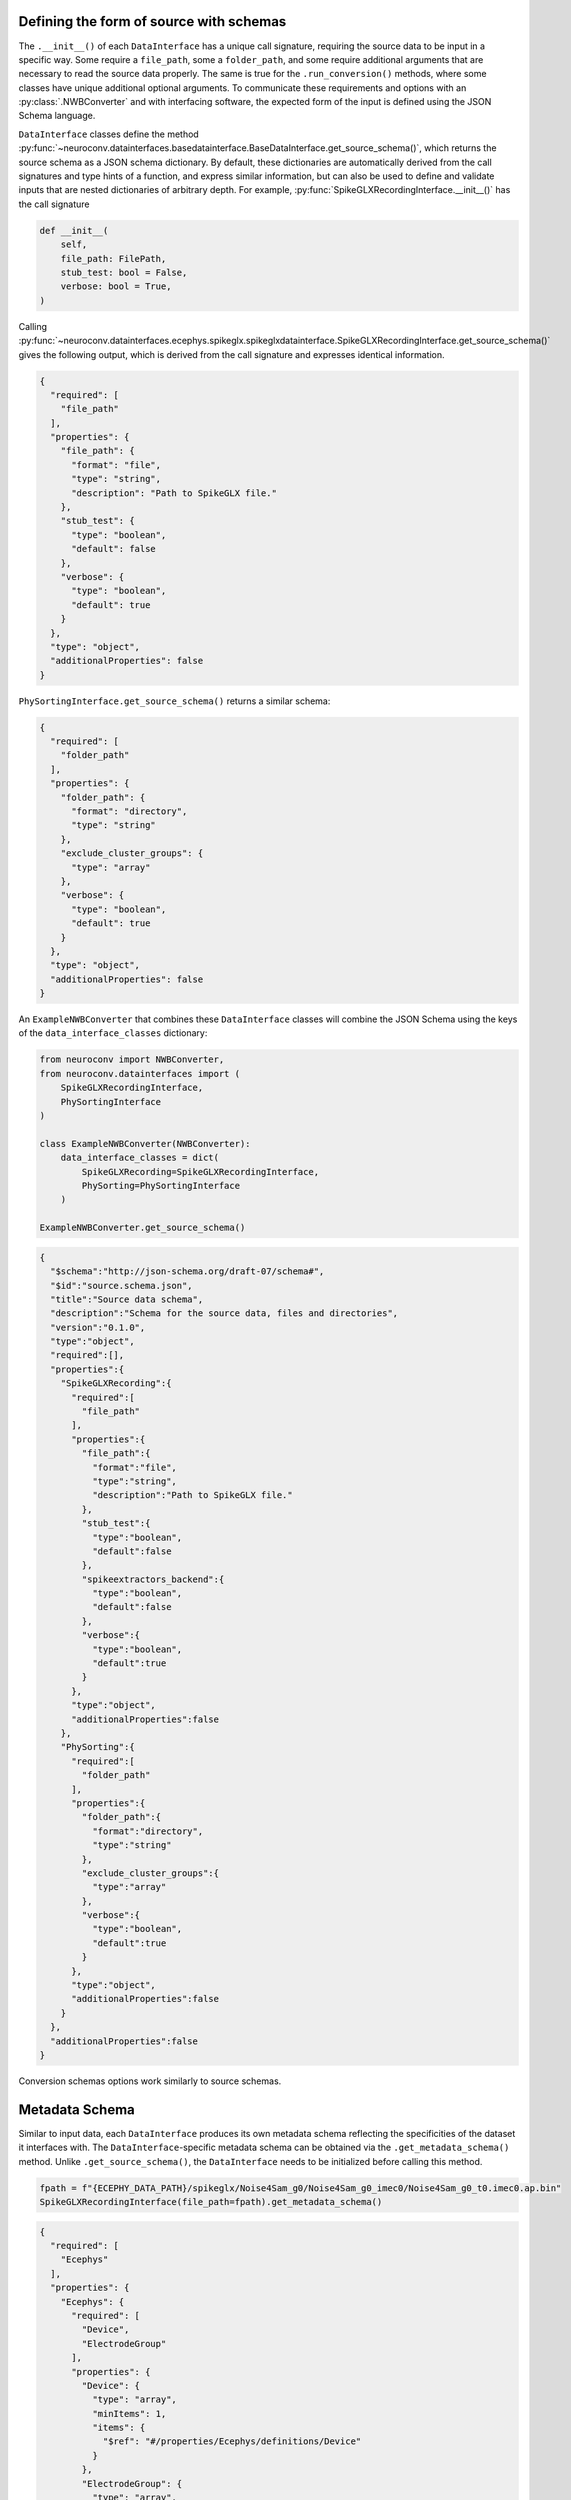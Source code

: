 .. _source_schema:

Defining the form of source with schemas
----------------------------------------

The ``.__init__()`` of each ``DataInterface`` has a unique call signature, requiring the source data to be input in a
specific way. Some require a ``file_path``, some a ``folder_path``, and some require additional arguments that are
necessary to read the source data properly. The same is true for the ``.run_conversion()`` methods, where some classes
have unique additional optional arguments. To communicate these requirements and options with an :py:class:`.NWBConverter` and
with interfacing software, the expected form of the input is defined using the JSON Schema language.

``DataInterface`` classes define the method
:py:func:`~neuroconv.datainterfaces.basedatainterface.BaseDataInterface.get_source_schema()`, which returns
the source schema as a JSON schema dictionary. By default, these dictionaries are automatically derived from the call signatures
and type hints of a function, and express similar information, but can also be used to define and validate inputs that are
nested dictionaries of arbitrary depth. For example, :py:func:`SpikeGLXRecordingInterface.__init__()` has the call signature

.. code-block:: python

    def __init__(
        self,
        file_path: FilePath,
        stub_test: bool = False,
        verbose: bool = True,
    )

Calling
:py:func:`~neuroconv.datainterfaces.ecephys.spikeglx.spikeglxdatainterface.SpikeGLXRecordingInterface.get_source_schema()`
gives the following output, which is derived from the call signature and expresses identical information.

.. code-block:: json

    {
      "required": [
        "file_path"
      ],
      "properties": {
        "file_path": {
          "format": "file",
          "type": "string",
          "description": "Path to SpikeGLX file."
        },
        "stub_test": {
          "type": "boolean",
          "default": false
        },
        "verbose": {
          "type": "boolean",
          "default": true
        }
      },
      "type": "object",
      "additionalProperties": false
    }


``PhySortingInterface.get_source_schema()`` returns a similar schema:

.. code-block:: json

    {
      "required": [
        "folder_path"
      ],
      "properties": {
        "folder_path": {
          "format": "directory",
          "type": "string"
        },
        "exclude_cluster_groups": {
          "type": "array"
        },
        "verbose": {
          "type": "boolean",
          "default": true
        }
      },
      "type": "object",
      "additionalProperties": false
    }

An ``ExampleNWBConverter`` that combines these ``DataInterface`` classes will combine the JSON Schema using the keys of the
``data_interface_classes`` dictionary:

.. code-block:: python

    from neuroconv import NWBConverter,
    from neuroconv.datainterfaces import (
        SpikeGLXRecordingInterface,
        PhySortingInterface
    )

    class ExampleNWBConverter(NWBConverter):
        data_interface_classes = dict(
            SpikeGLXRecording=SpikeGLXRecordingInterface,
            PhySorting=PhySortingInterface
        )

    ExampleNWBConverter.get_source_schema()


.. code-block:: json

    {
      "$schema":"http://json-schema.org/draft-07/schema#",
      "$id":"source.schema.json",
      "title":"Source data schema",
      "description":"Schema for the source data, files and directories",
      "version":"0.1.0",
      "type":"object",
      "required":[],
      "properties":{
        "SpikeGLXRecording":{
          "required":[
            "file_path"
          ],
          "properties":{
            "file_path":{
              "format":"file",
              "type":"string",
              "description":"Path to SpikeGLX file."
            },
            "stub_test":{
              "type":"boolean",
              "default":false
            },
            "spikeextractors_backend":{
              "type":"boolean",
              "default":false
            },
            "verbose":{
              "type":"boolean",
              "default":true
            }
          },
          "type":"object",
          "additionalProperties":false
        },
        "PhySorting":{
          "required":[
            "folder_path"
          ],
          "properties":{
            "folder_path":{
              "format":"directory",
              "type":"string"
            },
            "exclude_cluster_groups":{
              "type":"array"
            },
            "verbose":{
              "type":"boolean",
              "default":true
            }
          },
          "type":"object",
          "additionalProperties":false
        }
      },
      "additionalProperties":false
    }

Conversion schemas options work similarly to source schemas.

.. _metadata_schema:

Metadata Schema
---------------

Similar to input data, each ``DataInterface`` produces its own metadata schema reflecting
the specificities of the dataset it interfaces with. The ``DataInterface``-specific metadata schema can be obtained
via the ``.get_metadata_schema()`` method. Unlike ``.get_source_schema()``, the ``DataInterface`` needs to be
initialized before calling this method.

.. code-block:: python

    fpath = f"{ECEPHY_DATA_PATH}/spikeglx/Noise4Sam_g0/Noise4Sam_g0_imec0/Noise4Sam_g0_t0.imec0.ap.bin"
    SpikeGLXRecordingInterface(file_path=fpath).get_metadata_schema()

.. code-block:: json

    {
      "required": [
        "Ecephys"
      ],
      "properties": {
        "Ecephys": {
          "required": [
            "Device",
            "ElectrodeGroup"
          ],
          "properties": {
            "Device": {
              "type": "array",
              "minItems": 1,
              "items": {
                "$ref": "#/properties/Ecephys/definitions/Device"
              }
            },
            "ElectrodeGroup": {
              "type": "array",
              "minItems": 1,
              "items": {
                "$ref": "#/properties/Ecephys/definitions/ElectrodeGroup"
              }
            },
            "Electrodes": {
              "type": "array",
              "minItems": 0,
              "renderForm": false,
              "items": {
                "$ref": "#/properties/Ecephys/definitions/Electrodes"
              }
            },
            "ElectricalSeriesRaw": {
              "required": [
                "name"
              ],
              "properties": {
                "name": {
                  "description": "The name of this TimeSeries dataset",
                  "type": "string"
                },
                "filtering": {
                  "description": "Filtering applied to all channels of the data. For example, if this ElectricalSeries represents high-pass-filtered data (also known as AP Band), then this value could be 'High-pass 4-pole Bessel filter at 500 Hz'. If this ElectricalSeries represents low-pass-filtered LFP data and the type of filter is unknown, then this value could be 'Low-pass filter at 300 Hz'. If a non-standard filter type is used, provide as much detail about the filter properties as possible.",
                  "type": "string"
                },
                "resolution": {
                  "description": "The smallest meaningful difference (in specified unit) between values in data",
                  "type": "number",
                  "default": -1
                },
                "conversion": {
                  "description": "Scalar to multiply each element in data to convert it to the specified unit",
                  "type": "number",
                  "default": 1
                },
                "starting_time": {
                  "description": "The timestamp of the first sample",
                  "type": "number"
                },
                "rate": {
                  "description": "Sampling rate in Hz",
                  "type": "number"
                },
                "comments": {
                  "description": "Human-readable comments about this TimeSeries dataset",
                  "type": "string",
                  "default": "no comments"
                },
                "description": {
                  "description": "Description of this TimeSeries dataset",
                  "type": "string",
                  "default": "no description"
                },
                "control": {
                  "description": "Numerical labels that apply to each element in data",
                  "type": "array"
                },
                "control_description": {
                  "description": "Description of each control value",
                  "type": "array"
                },
                "offset": {
                  "description": "Scalar to add to each element in the data scaled by 'conversion' to finish converting it to the specified unit.",
                  "type": "number",
                  "default": 0
                }
              },
              "type": "object",
              "additionalProperties": false,
              "tag": "pynwb.ecephys.ElectricalSeries"
            }
          },
          "type": "object",
          "additionalProperties": false,
          "tag": "Ecephys"
          },
          "definitions": {
            "Device": {
              "required": [
                "name"
              ],
              "properties": {
                "name": {
                  "description": "the name of this device",
                  "type": "string"
                },
                "description": {
                  "description": "Description of the device (e.g., model, firmware version, processing software version, etc.)",
                  "type": "string"
                },
                "manufacturer": {
                  "description": "the name of the manufacturer of this device",
                  "type": "string"
                }
              },
              "type": "object",
              "additionalProperties": false
            },
            "ElectrodeGroup": {
              "required": [
                "name",
                "description",
                "location",
                "device"
              ],
              "properties": {
                "name": {
                  "description": "the name of this electrode group",
                  "type": "string"
                },
                "description": {
                  "description": "description of this electrode group",
                  "type": "string"
                },
                "location": {
                  "description": "description of location of this electrode group",
                  "type": "string"
                },
                "device": {
                  "description": "the device that was used to record from this electrode group",
                  "type": "string",
                  "target": "pynwb.device.Device"
                }
              },
              "type": "object",
              "additionalProperties": false,
              "tag": "pynwb.ecephys.ElectrodeGroup"
            },
            "Electrodes": {
              "type": "object",
              "additionalProperties": false,
              "required": [
                "name"
              ],
              "properties": {
                "name": {
                  "type": "string",
                  "description": "name of this electrodes column"
                },
                "description": {
                  "type": "string",
                  "description": "description of this electrodes column"
                }
              }
          }
        }
      },
      "type": "object",
      "additionalProperties": false,
      "$schema": "http://json-schema.org/draft-07/schema#",
      "$id": "metadata.schema.json",
      "title": "Metadata",
      "description": "Schema for the metadata",
      "version": "0.1.0"
    }

Like with the source schemas, :py:class:`.NWBConverter` merges together metadata schemas are combined across
each of its ``DataInterface`` s automatically and the result can be obtained by calling the ``.get_metadata_schema()`` method
of an instance of the custom :py:class:`.NWBConverter`. However, with metadata, the underlying schemas are
merged directly with each other instead of being joined together. For more information on how these nested
dictionaries automatically merge, refer to :py:func:`~neuroconv.utils.dict.dict_deep_update`.
